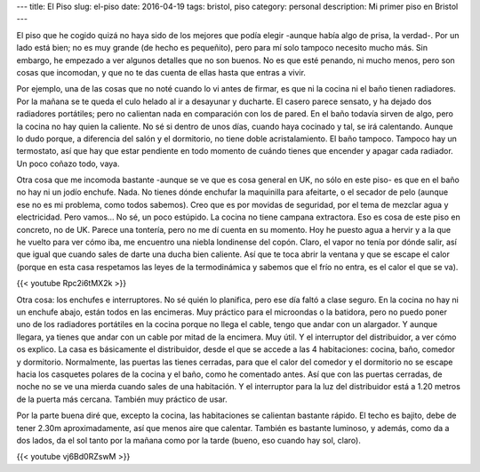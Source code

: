 ---
title: El Piso
slug: el-piso
date: 2016-04-19
tags: bristol, piso
category: personal
description: Mi primer piso en Bristol
---

El piso que he cogido quizá no haya sido de los mejores que podía
elegir -aunque había algo de prisa, la verdad-. Por un lado está bien;
no es muy grande (de hecho es pequeñito), pero para mí solo tampoco
necesito mucho más. Sin embargo, he empezado a ver algunos detalles
que no son buenos. No es que esté penando, ni mucho menos, pero son
cosas que incomodan, y que no te das cuenta de ellas hasta que entras
a vivir.

.. TEASER_END

Por ejemplo, una de las cosas que no noté cuando lo vi antes de
firmar, es que ni la cocina ni el baño tienen radiadores. Por la
mañana se te queda el culo helado al ir a desayunar y ducharte. El
casero parece sensato, y ha dejado dos radiadores portátiles; pero no
calientan nada en comparación con los de pared. En el baño todavía
sirven de algo, pero la cocina no hay quien la caliente. No sé si
dentro de unos días, cuando haya cocinado y tal, se irá
calentando. Aunque lo dudo porque, a diferencia del salón y el
dormitorio, no tiene doble acristalamiento. El baño tampoco. Tampoco
hay un termostato, así que hay que estar pendiente en todo momento de
cuándo tienes que encender y apagar cada radiador. Un poco coñazo
todo, vaya.

Otra cosa que me incomoda bastante -aunque se ve que es cosa general
en UK, no sólo en este piso- es que en el baño no hay ni un jodío
enchufe. Nada. No tienes dónde enchufar la maquinilla para afeitarte,
o el secador de pelo (aunque ese no es mi problema, como todos
sabemos). Creo que es por movidas de seguridad, por el tema de mezclar
agua y electricidad. Pero vamos… No sé, un poco estúpido. La cocina no
tiene campana extractora. Eso es cosa de este piso en concreto, no de
UK. Parece una tontería, pero no me dí cuenta en su momento. Hoy he
puesto agua a hervir y a la que he vuelto para ver cómo iba, me
encuentro una niebla londinense del copón. Claro, el vapor no tenía
por dónde salir, así que igual que cuando sales de darte una ducha
bien caliente. Así que te toca abrir la ventana y que se escape el
calor (porque en esta casa respetamos las leyes de la termodinámica y
sabemos que el frío no entra, es el calor el que se va).

{{< youtube Rpc2i6tMX2k >}}

Otra cosa: los enchufes e interruptores. No sé quién lo planifica,
pero ese día faltó a clase seguro. En la cocina no hay ni un enchufe
abajo, están todos en las encimeras. Muy práctico para el microondas o
la batidora, pero no puedo poner uno de los radiadores portátiles en
la cocina porque no llega el cable, tengo que andar con un
alargador. Y aunque llegara, ya tienes que andar con un cable por
mitad de la encimera. Muy útil.  Y el interruptor del distribuidor, a
ver cómo os explico. La casa es básicamente el distribuidor, desde el
que se accede a las 4 habitaciones: cocina, baño, comedor y
dormitorio. Normalmente, las puertas las tienes cerradas, para que el
calor del comedor y el dormitorio no se escape hacia los casquetes
polares de la cocina y el baño, como he comentado antes. Así que con
las puertas cerradas, de noche no se ve una mierda cuando sales de una
habitación. Y el interruptor para la luz del distribuidor está a 1.20
metros de la puerta más cercana. También muy práctico de usar.

Por la parte buena diré que, excepto la cocina, las habitaciones se
calientan bastante rápido. El techo es bajito, debe de tener 2.30m
aproximadamente, así que menos aire que calentar. También es bastante
luminoso, y además, como da a dos lados, da el sol tanto por la mañana
como por la tarde (bueno, eso cuando hay sol, claro).

{{< youtube vj6Bd0RZswM >}}
